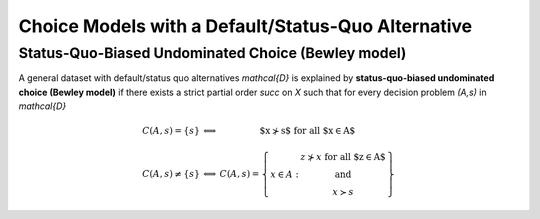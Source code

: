 Choice Models with a Default/Status-Quo Alternative
===================================================

Status-Quo-Biased Undominated Choice (Bewley model)
---------------------------------------------------

A general dataset with default/status quo alternatives `\mathcal{D}` is explained by **status-quo-biased undominated choice (Bewley model)** if 
there exists a strict partial order `\succ` on `X` such that for every decision problem `(A,s)` in `\mathcal{D}`

.. math::
	\begin{array}{llc}
	C(A,s)=\{s\} & \Longleftrightarrow & \text{$x\nsucc s$ for all $x\in A$}\\
	& &\\
	C(A,s)\neq \{s\} &\Longleftrightarrow & C(A,s)=
	\left\{
	\begin{array}{lc}
	& z\nsucc x\; \text{for all $z\in A$}\\
	x\in A:  &\text{and}\\
	& x\succ s
	\end{array}
	\right\}
	\end{array}
